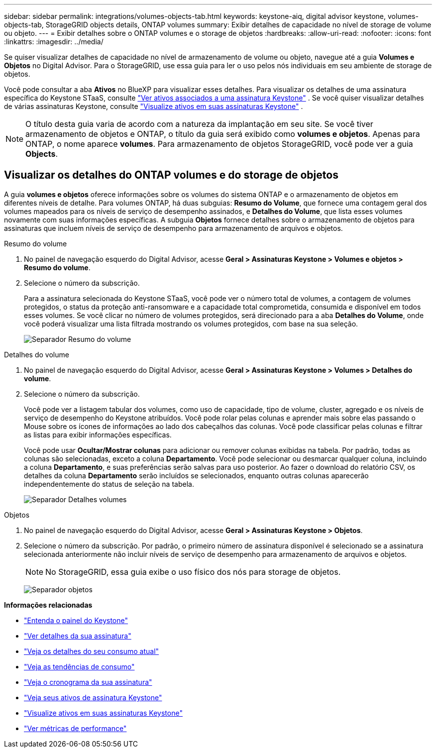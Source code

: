 ---
sidebar: sidebar 
permalink: integrations/volumes-objects-tab.html 
keywords: keystone-aiq, digital advisor keystone, volumes-objects-tab, StorageGRID objects details, ONTAP volumes 
summary: Exibir detalhes de capacidade no nível de storage de volume ou objeto. 
---
= Exibir detalhes sobre o ONTAP volumes e o storage de objetos
:hardbreaks:
:allow-uri-read: 
:nofooter: 
:icons: font
:linkattrs: 
:imagesdir: ../media/


[role="lead"]
Se quiser visualizar detalhes de capacidade no nível de armazenamento de volume ou objeto, navegue até a guia *Volumes e Objetos* no Digital Advisor. Para o StorageGRID, use essa guia para ler o uso pelos nós individuais em seu ambiente de storage de objetos.

Você pode consultar a aba *Ativos* no BlueXP para visualizar esses detalhes. Para visualizar os detalhes de uma assinatura específica do Keystone STaaS, consulte link:../integrations/assets-tab.html["Ver ativos associados a uma assinatura Keystone"] . Se você quiser visualizar detalhes de várias assinaturas Keystone, consulte link:../integrations/assets.html["Visualize ativos em suas assinaturas Keystone"] .


NOTE: O título desta guia varia de acordo com a natureza da implantação em seu site. Se você tiver armazenamento de objetos e ONTAP, o título da guia será exibido como *volumes e objetos*. Apenas para ONTAP, o nome aparece *volumes*. Para armazenamento de objetos StorageGRID, você pode ver a guia *Objects*.



== Visualizar os detalhes do ONTAP volumes e do storage de objetos

A guia *volumes e objetos* oferece informações sobre os volumes do sistema ONTAP e o armazenamento de objetos em diferentes níveis de detalhe. Para volumes ONTAP, há duas subguias: *Resumo do Volume*, que fornece uma contagem geral dos volumes mapeados para os níveis de serviço de desempenho assinados, e *Detalhes do Volume*, que lista esses volumes novamente com suas informações específicas. A subguia *Objetos* fornece detalhes sobre o armazenamento de objetos para assinaturas que incluem níveis de serviço de desempenho para armazenamento de arquivos e objetos.

[role="tabbed-block"]
====
.Resumo do volume
--
. No painel de navegação esquerdo do Digital Advisor, acesse *Geral > Assinaturas Keystone > Volumes e objetos > Resumo do volume*.
. Selecione o número da subscrição.
+
Para a assinatura selecionada do Keystone STaaS, você pode ver o número total de volumes, a contagem de volumes protegidos, o status da proteção anti-ransomware e a capacidade total comprometida, consumida e disponível em todos esses volumes.  Se você clicar no número de volumes protegidos, será direcionado para a aba *Detalhes do Volume*, onde você poderá visualizar uma lista filtrada mostrando os volumes protegidos, com base na sua seleção.

+
image:volume-summary-3.png["Separador Resumo do volume"]



--
.Detalhes do volume
--
. No painel de navegação esquerdo do Digital Advisor, acesse *Geral > Assinaturas Keystone > Volumes > Detalhes do volume*.
. Selecione o número da subscrição.
+
Você pode ver a listagem tabular dos volumes, como uso de capacidade, tipo de volume, cluster, agregado e os níveis de serviço de desempenho do Keystone atribuídos. Você pode rolar pelas colunas e aprender mais sobre elas passando o Mouse sobre os ícones de informações ao lado dos cabeçalhos das colunas. Você pode classificar pelas colunas e filtrar as listas para exibir informações específicas.

+
Você pode usar *Ocultar/Mostrar colunas* para adicionar ou remover colunas exibidas na tabela. Por padrão, todas as colunas são selecionadas, exceto a coluna *Departamento*. Você pode selecionar ou desmarcar qualquer coluna, incluindo a coluna *Departamento*, e suas preferências serão salvas para uso posterior. Ao fazer o download do relatório CSV, os detalhes da coluna *Departamento* serão incluídos se selecionados, enquanto outras colunas aparecerão independentemente do status de seleção na tabela.

+
image:volume-details-4.png["Separador Detalhes volumes"]



--
.Objetos
--
. No painel de navegação esquerdo do Digital Advisor, acesse *Geral > Assinaturas Keystone > Objetos*.
. Selecione o número da subscrição. Por padrão, o primeiro número de assinatura disponível é selecionado se a assinatura selecionada anteriormente não incluir níveis de serviço de desempenho para armazenamento de arquivos e objetos.
+

NOTE: No StorageGRID, essa guia exibe o uso físico dos nós para storage de objetos.

+
image:objects-details.png["Separador objetos"]



--
====
*Informações relacionadas*

* link:../integrations/dashboard-overview.html["Entenda o painel do Keystone"]
* link:../integrations/subscriptions-tab.html["Ver detalhes da sua assinatura"]
* link:../integrations/current-usage-tab.html["Veja os detalhes do seu consumo atual"]
* link:../integrations/consumption-tab.html["Veja as tendências de consumo"]
* link:../integrations/subscription-timeline.html["Veja o cronograma da sua assinatura"]
* link:../integrations/assets-tab.html["Veja seus ativos de assinatura Keystone"]
* link:../integrations/assets.html["Visualize ativos em suas assinaturas Keystone"]
* link:../integrations/performance-tab.html["Ver métricas de performance"]

